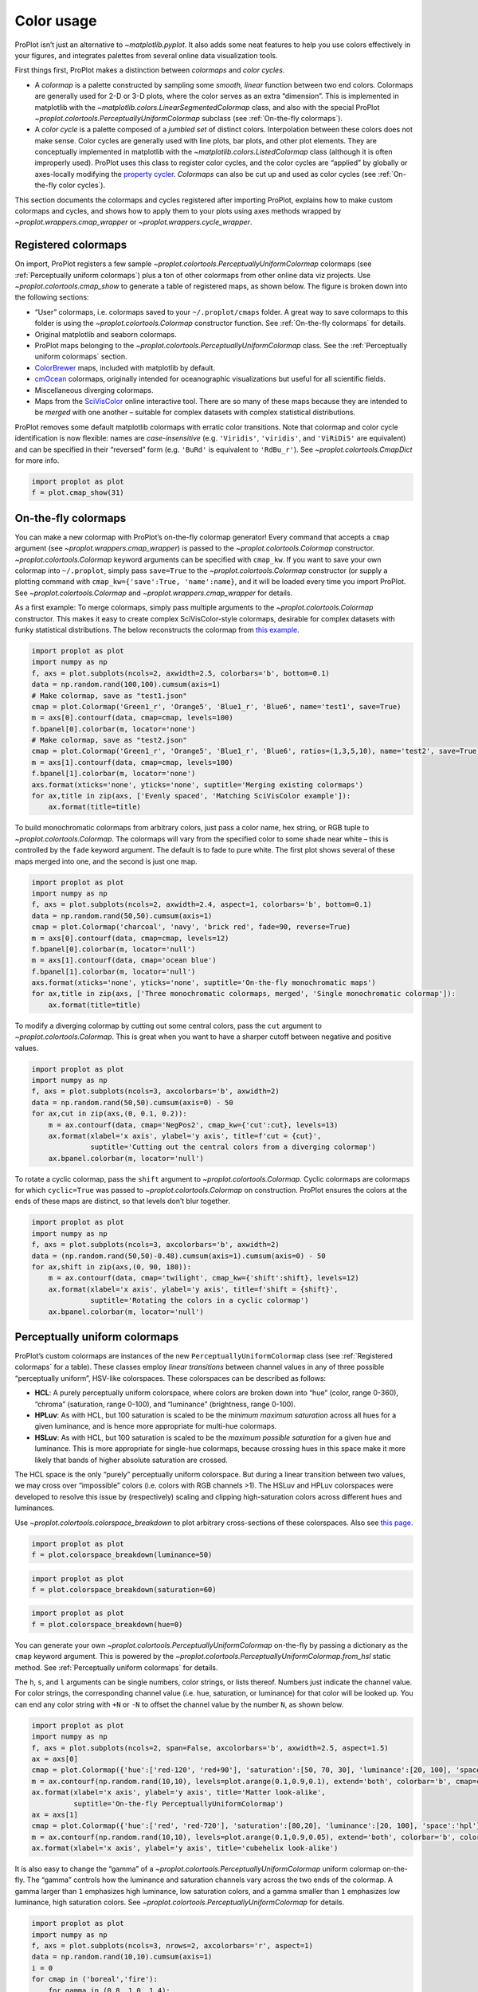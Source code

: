 Color usage
===========

ProPlot isn’t just an alternative to `~matplotlib.pyplot`. It also
adds some neat features to help you use colors effectively in your
figures, and integrates palettes from several online data visualization
tools.

First things first, ProPlot makes a distinction between *colormaps* and
*color cycles*.

-  A *colormap* is a palette constructed by sampling some *smooth,
   linear* function between two end colors. Colormaps are generally used
   for 2-D or 3-D plots, where the color serves as an extra “dimension”.
   This is implemented in matplotlib with the
   `~matplotlib.colors.LinearSegmentedColormap` class, and also with
   the special ProPlot
   `~proplot.colortools.PerceptuallyUniformColormap` subclass (see
   :ref:`On-the-fly colormaps`).
-  A *color cycle* is a palette composed of a *jumbled set* of distinct
   colors. Interpolation between these colors does not make sense. Color
   cycles are generally used with line plots, bar plots, and other plot
   elements. They are conceptually implemented in matplotlib with the
   `~matplotlib.colors.ListedColormap` class (although it is often
   improperly used). ProPlot uses this class to register color cycles,
   and the color cycles are “applied” by globally or axes-locally
   modifying the `property
   cycler <https://matplotlib.org/3.1.0/tutorials/intermediate/color_cycle.html>`__.
   *Colormaps* can also be cut up and used as color cycles (see
   :ref:`On-the-fly color cycles`).

This section documents the colormaps and cycles registered after
importing ProPlot, explains how to make custom colormaps and cycles, and
shows how to apply them to your plots using axes methods wrapped by
`~proplot.wrappers.cmap_wrapper` or
`~proplot.wrappers.cycle_wrapper`.

Registered colormaps
--------------------

On import, ProPlot registers a few sample
`~proplot.colortools.PerceptuallyUniformColormap` colormaps (see
:ref:`Perceptually uniform colormaps`) plus a ton of other colormaps
from other online data viz projects. Use
`~proplot.colortools.cmap_show` to generate a table of registered
maps, as shown below. The figure is broken down into the following
sections:

-  “User” colormaps, i.e. colormaps saved to your ``~/.proplot/cmaps``
   folder. A great way to save colormaps to this folder is using the
   `~proplot.colortools.Colormap` constructor function. See
   :ref:`On-the-fly colormaps` for details.
-  Original matplotlib and seaborn colormaps.
-  ProPlot maps belonging to the
   `~proplot.colortools.PerceptuallyUniformColormap` class. See the
   :ref:`Perceptually uniform colormaps` section.
-  `ColorBrewer <http://colorbrewer2.org/>`__ maps, included with
   matplotlib by default.
-  `cmOcean <https://matplotlib.org/cmocean/>`__ colormaps, originally
   intended for oceanographic visualizations but useful for all
   scientific fields.
-  Miscellaneous diverging colormaps.
-  Maps from the
   `SciVisColor <https://sciviscolor.org/home/colormoves/>`__ online
   interactive tool. There are so many of these maps because they are
   intended to be *merged* with one another – suitable for complex
   datasets with complex statistical distributions.

ProPlot removes some default matplotlib colormaps with erratic color
transitions. Note that colormap and color cycle identification is now
flexible: names are *case-insensitive* (e.g. ``'Viridis'``,
``'viridis'``, and ``'ViRiDiS'`` are equivalent) and can be specified in
their “reversed” form (e.g. ``'BuRd'`` is equivalent to ``'RdBu_r'``).
See `~proplot.colortools.CmapDict` for more info.

.. code:: ipython3

    import proplot as plot
    f = plot.cmap_show(31)




.. image:: quickstart/quickstart_117_1.svg


On-the-fly colormaps
--------------------

You can make a new colormap with ProPlot’s on-the-fly colormap
generator! Every command that accepts a ``cmap`` argument (see
`~proplot.wrappers.cmap_wrapper`) is passed to the
`~proplot.colortools.Colormap` constructor.
`~proplot.colortools.Colormap` keyword arguments can be specified with
``cmap_kw``. If you want to save your own colormap into ``~/.proplot``,
simply pass ``save=True`` to the `~proplot.colortools.Colormap`
constructor (or supply a plotting command with
``cmap_kw={'save':True, 'name':name}``, and it will be loaded every time
you import ProPlot. See `~proplot.colortools.Colormap` and
`~proplot.wrappers.cmap_wrapper` for details.

As a first example: To merge colormaps, simply pass multiple arguments
to the `~proplot.colortools.Colormap` constructor. This makes it easy
to create complex SciVisColor-style colormaps, desirable for complex
datasets with funky statistical distributions. The below reconstructs
the colormap from `this
example <https://sciviscolor.org/wp-content/uploads/sites/14/2018/04/colormoves-icon-1.png>`__.

.. code:: ipython3

    import proplot as plot
    import numpy as np
    f, axs = plot.subplots(ncols=2, axwidth=2.5, colorbars='b', bottom=0.1)
    data = np.random.rand(100,100).cumsum(axis=1)
    # Make colormap, save as "test1.json"
    cmap = plot.Colormap('Green1_r', 'Orange5', 'Blue1_r', 'Blue6', name='test1', save=True)
    m = axs[0].contourf(data, cmap=cmap, levels=100)
    f.bpanel[0].colorbar(m, locator='none')
    # Make colormap, save as "test2.json"
    cmap = plot.Colormap('Green1_r', 'Orange5', 'Blue1_r', 'Blue6', ratios=(1,3,5,10), name='test2', save=True)
    m = axs[1].contourf(data, cmap=cmap, levels=100)
    f.bpanel[1].colorbar(m, locator='none')
    axs.format(xticks='none', yticks='none', suptitle='Merging existing colormaps')
    for ax,title in zip(axs, ['Evenly spaced', 'Matching SciVisColor example']):
        ax.format(title=title)




.. image:: quickstart/quickstart_120_1.svg


To build monochromatic colormaps from arbitrary colors, just pass a
color name, hex string, or RGB tuple to
`~proplot.colortools.Colormap`. The colormaps will vary from the
specified color to some shade near white – this is controlled by the
``fade`` keyword argument. The default is to fade to pure white. The
first plot shows several of these maps merged into one, and the second
is just one map.

.. code:: ipython3

    import proplot as plot
    import numpy as np
    f, axs = plot.subplots(ncols=2, axwidth=2.4, aspect=1, colorbars='b', bottom=0.1)
    data = np.random.rand(50,50).cumsum(axis=1)
    cmap = plot.Colormap('charcoal', 'navy', 'brick red', fade=90, reverse=True)
    m = axs[0].contourf(data, cmap=cmap, levels=12)
    f.bpanel[0].colorbar(m, locator='null')
    m = axs[1].contourf(data, cmap='ocean blue')
    f.bpanel[1].colorbar(m, locator='null')
    axs.format(xticks='none', yticks='none', suptitle='On-the-fly monochromatic maps')
    for ax,title in zip(axs, ['Three monochromatic colormaps, merged', 'Single monochromatic colormap']):
        ax.format(title=title)



.. image:: quickstart/quickstart_122_0.svg


To modify a diverging colormap by cutting out some central colors, pass
the ``cut`` argument to `~proplot.colortools.Colormap`. This is great
when you want to have a sharper cutoff between negative and positive
values.

.. code:: ipython3

    import proplot as plot
    import numpy as np
    f, axs = plot.subplots(ncols=3, axcolorbars='b', axwidth=2)
    data = np.random.rand(50,50).cumsum(axis=0) - 50
    for ax,cut in zip(axs,(0, 0.1, 0.2)):
        m = ax.contourf(data, cmap='NegPos2', cmap_kw={'cut':cut}, levels=13)
        ax.format(xlabel='x axis', ylabel='y axis', title=f'cut = {cut}',
                  suptitle='Cutting out the central colors from a diverging colormap')
        ax.bpanel.colorbar(m, locator='null')



.. image:: quickstart/quickstart_124_0.svg


To rotate a cyclic colormap, pass the ``shift`` argument to
`~proplot.colortools.Colormap`. Cyclic colormaps are colormaps for
which ``cyclic=True`` was passed to `~proplot.colortools.Colormap` on
construction. ProPlot ensures the colors at the ends of these maps are
distinct, so that levels don’t blur together.

.. code:: ipython3

    import proplot as plot
    import numpy as np
    f, axs = plot.subplots(ncols=3, axcolorbars='b', axwidth=2)
    data = (np.random.rand(50,50)-0.48).cumsum(axis=1).cumsum(axis=0) - 50
    for ax,shift in zip(axs,(0, 90, 180)):
        m = ax.contourf(data, cmap='twilight', cmap_kw={'shift':shift}, levels=12)
        ax.format(xlabel='x axis', ylabel='y axis', title=f'shift = {shift}',
                  suptitle='Rotating the colors in a cyclic colormap')
        ax.bpanel.colorbar(m, locator='null')



.. image:: quickstart/quickstart_126_0.svg


Perceptually uniform colormaps
------------------------------

ProPlot’s custom colormaps are instances of the new
``PerceptuallyUniformColormap`` class (see :ref:`Registered colormaps`
for a table). These classes employ *linear transitions* between channel
values in any of three possible “perceptually uniform”, HSV-like
colorspaces. These colorspaces can be described as follows:

-  **HCL**: A purely perceptually uniform colorspace, where colors are
   broken down into “hue” (color, range 0-360), “chroma” (saturation,
   range 0-100), and “luminance” (brightness, range 0-100).
-  **HPLuv**: As with HCL, but 100 saturation is scaled to be the
   *minimum maximum saturation* across all hues for a given luminance,
   and is hence more appropriate for multi-hue colormaps.
-  **HSLuv**: As with HCL, but 100 saturation is scaled to be the
   *maximum possible saturation* for a given hue and luminance. This is
   more appropriate for single-hue colormaps, because crossing hues in
   this space make it more likely that bands of higher absolute
   saturation are crossed.

The HCL space is the only “purely” perceptually uniform colorspace. But
during a linear transition between two values, we may cross over
“impossible” colors (i.e. colors with RGB channels >1). The HSLuv and
HPLuv colorspaces were developed to resolve this issue by (respectively)
scaling and clipping high-saturation colors across different hues and
luminances.

Use `~proplot.colortools.colorspace_breakdown` to plot arbitrary
cross-sections of these colorspaces. Also see `this
page <http://www.hsluv.org/comparison/>`__.

.. code:: ipython3

    import proplot as plot
    f = plot.colorspace_breakdown(luminance=50)



.. image:: quickstart/quickstart_129_0.svg


.. code:: ipython3

    import proplot as plot
    f = plot.colorspace_breakdown(saturation=60)



.. image:: quickstart/quickstart_130_0.svg


.. code:: ipython3

    import proplot as plot
    f = plot.colorspace_breakdown(hue=0)



.. image:: quickstart/quickstart_131_0.svg


You can generate your own
`~proplot.colortools.PerceptuallyUniformColormap` on-the-fly by
passing a dictionary as the ``cmap`` keyword argument. This is powered
by the `~proplot.colortools.PerceptuallyUniformColormap.from_hsl`
static method. See :ref:`Perceptually uniform colormaps` for details.

The ``h``, ``s``, and ``l`` arguments can be single numbers, color
strings, or lists thereof. Numbers just indicate the channel value. For
color strings, the corresponding channel value (i.e. hue, saturation, or
luminance) for that color will be looked up. You can end any color
string with ``+N`` or ``-N`` to offset the channel value by the number
``N``, as shown below.

.. code:: ipython3

    import proplot as plot
    import numpy as np
    f, axs = plot.subplots(ncols=2, span=False, axcolorbars='b', axwidth=2.5, aspect=1.5)
    ax = axs[0]
    cmap = plot.Colormap({'hue':['red-120', 'red+90'], 'saturation':[50, 70, 30], 'luminance':[20, 100], 'space':'hcl'})
    m = ax.contourf(np.random.rand(10,10), levels=plot.arange(0.1,0.9,0.1), extend='both', colorbar='b', cmap=cmap)
    ax.format(xlabel='x axis', ylabel='y axis', title='Matter look-alike',
              suptitle='On-the-fly PerceptuallyUniformColormap')
    ax = axs[1]
    cmap = plot.Colormap({'hue':['red', 'red-720'], 'saturation':[80,20], 'luminance':[20, 100], 'space':'hpl'})
    m = ax.contourf(np.random.rand(10,10), levels=plot.arange(0.1,0.9,0.05), extend='both', colorbar='b', colorbar_kw={'locator':0.1}, cmap=cmap)
    ax.format(xlabel='x axis', ylabel='y axis', title='cubehelix look-alike')



.. image:: quickstart/quickstart_133_0.svg


It is also easy to change the “gamma” of a
`~proplot.colortools.PerceptuallyUniformColormap` uniform colormap
on-the-fly. The “gamma” controls how the luminance and saturation
channels vary across the two ends of the colormap. A gamma larger than
``1`` emphasizes high luminance, low saturation colors, and a gamma
smaller than ``1`` emphasizes low luminance, high saturation colors. See
`~proplot.colortools.PerceptuallyUniformColormap` for details.

.. code:: ipython3

    import proplot as plot
    import numpy as np
    f, axs = plot.subplots(ncols=3, nrows=2, axcolorbars='r', aspect=1)
    data = np.random.rand(10,10).cumsum(axis=1)
    i = 0
    for cmap in ('boreal','fire'):
        for gamma in (0.8, 1.0, 1.4):
            ax = axs[i]
            m1 = ax.pcolormesh(data, cmap=cmap, cmap_kw={'gamma':gamma}, levels=10, extend='both')
            ax.rpanel.colorbar(m1, locator='none')
            ax.format(title=f'gamma = {gamma}', xlabel='x axis', ylabel='y axis', suptitle='Varying the "PerceptuallyUniformColormap" gamma')
            i += 1



.. image:: quickstart/quickstart_135_0.svg


To see how the colors in a colormap vary across different colorspaces,
use the `~proplot.colortools.cmap_breakdown` function. This is done
below for the builtin “viridis” colormap and the “Fire”
`~proplot.colortools.PerceptuallyUniformColormap`. We see that
transitions for “Fire” are linear in HSL space, while transitions for
“virids” are linear in hue and luminance for all colorspaces, but
non-linear in saturation.

.. code:: ipython3

    import proplot as plot
    plot.cmap_breakdown('fire')
    plot.cmap_breakdown('viridis')




.. image:: quickstart/quickstart_137_1.svg



.. image:: quickstart/quickstart_137_2.svg


Adding online colormaps
-----------------------

There are plenty of online interactive tools for generating perceptually
uniform colormaps, including
`HCLWizard <http://hclwizard.org:64230/hclwizard/>`__,
`Chroma.js <https://gka.github.io/palettes/#colors=lightyellow,orange,deeppink,darkred%7Csteps=7%7Cbez=1%7CcoL=1>`__,
`SciVisColor <https://sciviscolor.org/home/colormaps/>`__, and `HCL
picker <http://tristen.ca/hcl-picker/#/hlc/12/0.99/C6F67D/0B2026>`__.

To add colormaps downloaded from any of these sources, save the colormap
data to a file in your ``~/.proplot/cmaps`` folder, then call
`~proplot.colortools.register_cmaps`. The file should be named
``name.ext``, where ``name`` is the registered colormap name and ``ext``
is the file extension. See `~proplot.colortools.register_cmaps` for
valid file extensions.

Registered color cycles
-----------------------

Use `~proplot.colortools.cycle_show` to generate a table of the color
cycles registered by default and loaded from your ``~/.proplot/cycles``
folder. You can make your own color cycles using the
`~proplot.colortools.Cycle` constructor function. See the
:ref:`Color usage` introduction for more on the differences between
colormaps and color cycles.

.. code:: ipython3

    import proplot as plot
    f = plot.cycle_show()



.. image:: quickstart/quickstart_142_1.svg


On-the-fly color cycles
-----------------------

With ProPlot, you can specify the color cycle by passing ``cycle`` to
plotting commands like `~matplotlib.axes.Axes.plot` or
`~matplotlib.axes.Axes.scatter` (e.g. ``ax.plot(..., cycle='538')`` –
see `~proplot.wrappers.cycle_wrapper`), or by changing the global
default cycle (e.g. ``plot.rc.cycle = '538'`` – see the
`~proplot.rcmod` documentation). In both cases, the arguments are
passed to the `~proplot.colortools.Cycle` constructor.
`~proplot.colortools.Cycle` keyword arguments can be specified by
passing ``cycle_kw`` to a plotting command. If you want to save your own
color cycle into ``~/.proplot``, simply pass ``save=True`` to the
`~proplot.colortools.Cycle` constructor (or supply a plotting command
with ``cycle_kw={'save':True, 'name':name}``), and it will be loaded
every time you import ProPlot. The below example demonstrates these
methods.

.. code:: ipython3

    import proplot as plot
    import numpy as np
    data = (np.random.rand(12,12)-0.45).cumsum(axis=0)
    plot.rc.cycle = 'contrast'
    lw = 5
    f, axs = plot.subplots(ncols=3, axwidth=1.7)
    # Here the default cycle is used
    ax = axs[0]
    ax.plot(data, lw=lw)
    # Note that specifying "cycle" does not reset the color cycle
    ax = axs[1]
    ax.plot(data, cycle='qual2', lw=lw)
    ax = axs[2]
    for i in range(data.shape[1]):
        ax.plot(data[:,i], cycle='qual2', lw=lw)
    # Format
    axs.format(xformatter=[], yformatter=[], suptitle='Local and global color cycles demo')



.. image:: quickstart/quickstart_145_0.svg


Finally, *colormaps* (or combinations thereof) can be used as sources
for generating color cycles. Just pass a tuple of colormap name(s) to
the `~proplot.colortools.Cycle` constructor, with the last entry of
the tuple indicating the number of samples you want to draw. To exclude
near-white colors on the end of a colormap, just pass e.g. ``left=x`` to
`~proplot.colortools.Cycle` (or supply a plotting command with e.g.
``cycle_kw={'left':x}``). This cuts out the leftmost ``x`` proportion of
the colormap before drawing colors from said map. See
`~proplot.colortools.Colormap` for details.

.. code:: ipython3

    import proplot as plot
    import numpy as np
    f, axs = plot.subplots(ncols=2, colorbars='b', share=0, span=False, axwidth=2.2, aspect=1.5)
    data = (20*np.random.rand(10,21)-10).cumsum(axis=0)
    # Example 1
    ax = axs[0]
    lines = ax.plot(data[:,:5], cycle='purples', cycle_kw={'left':0.3}, lw=5)
    f.bpanel[0].colorbar(lines, values=np.arange(0,len(lines)), label='clabel')
    ax.format(title='Simple cycle')
    # Example 2
    ax = axs[1]
    cycle = plot.Cycle('blues', 'reds', 'oranges', 21, left=[0.1]*3)
    lines = ax.plot(data, cycle=cycle, lw=5)
    f.bpanel[1].colorbar(lines, values=np.arange(0,len(lines)), label='clabel')
    ax.format(title='Complex cycle', suptitle='Color cycles from colormaps demo')



.. image:: quickstart/quickstart_147_0.svg


Adding online color cycles
--------------------------

There are plenty of online interactive tools for generating and testing
color cycles, including `i want
hue <http://tools.medialab.sciences-po.fr/iwanthue/index.php>`__,
`coolers <https://coolors.co>`__, and `viz
palette <https://projects.susielu.com/viz-palette>`__.

To add color cycles downloaded from any of these sources, save the cycle
data to a file in your ``~/.proplot/cycles`` folder, then call
`~proplot.colortools.register_cycles`. The file should be named
``name.ext``, where ``name`` is the registered cycle name and ``ext`` is
the file extension. See `~proplot.colortools.register_cmaps` for valid
file extensions.

Registered color names
----------------------

ProPlot defines new color names from the `XKCD “color
survey” <https://blog.xkcd.com/2010/05/03/color-survey-results/>`__,
official `Crayola crayon
colors <https://en.wikipedia.org/wiki/List_of_Crayola_crayon_colors>`__,
and from the `“Open color” <https://github.com/yeun/open-color>`__
Github project. This was inspired by
`seaborn <https://seaborn.pydata.org/tutorial/color_palettes.html>`__.
Use `~proplot.colortools.color_show` to generate tables of these
colors, as shown below. Note that the native matplotlib `CSS4 named
colors <https://matplotlib.org/examples/color/named_colors.html>`__ are
still registered, but I encourage using colors from the tables instead.

To reduce the number of registered color names to a more manageable
size, XKCD and Crayola colors must have *sufficiently distinct
coordinates* in the HCL perceptually uniform colorspace before they are
added to ProPlot. This makes it a bit easier to pick out colors from a
table generated with `~proplot.colortools.color_show`. Similar names
were also cleaned up – for example, “reddish” and “reddy” are changed to
“red”.

.. code:: ipython3

    import proplot as plot
    f = plot.color_show()



.. image:: quickstart/quickstart_152_0.svg


.. code:: ipython3

    import proplot as plot
    f = plot.color_show(True)



.. image:: quickstart/quickstart_153_0.svg


Individual color sampling
-------------------------

If you want to draw an individual color from a smooth colormap or a
color cycle, use ``color=(cmapname, position)`` or
``color=(cyclename, index)`` with any command that accepts the ``color``
keyword! The ``position`` should be between 0 and 1, while the ``index``
is the index on the list of colors in the cycle. This feature is powered
by the `~proplot.colortools.ColorCacheDict` class.

.. code:: ipython3

    import proplot as plot
    import numpy as np
    f, axs = plot.subplots(nrows=3, aspect=(2,1), axwidth=3.5, axcolorbars='r', share=False)
    m = axs[0].pcolormesh(np.random.rand(10,10), cmap='thermal', levels=np.linspace(0, 1, 101))
    axs[0].rpanel.colorbar(m, label='colormap', locator=0.2)
    axs[0].format(title='Thermal colormap')
    l = []
    for idx in plot.arange(0, 1, 0.1):
        h = axs[1].plot((np.random.rand(20)-0.4).cumsum(), lw=5, color=('thermal', idx), label=f'idx {idx:.1f}')
        l.append(h)
    axs[1].rpanel.legend(l, ncols=1)
    axs[1].format(title='Drawing from the Thermal colormap')
    l = []
    idxs = np.arange(7)
    np.random.shuffle(idxs)
    for idx in idxs:
        h = axs[2].plot((np.random.rand(20)-0.4).cumsum(), lw=5, color=('ggplot', idx), label=f'idx {idx:.0f}')
        l.append(h)
    axs[2].rpanel.legend(l, ncols=1)
    axs[2].format(title='Drawing randomly from the ggplot color cycle')
    axs.format(xlocator='null', abc=True, abcloc='ul', suptitle='Getting individual colors from colormaps and cycles')



.. image:: quickstart/quickstart_156_0.svg
